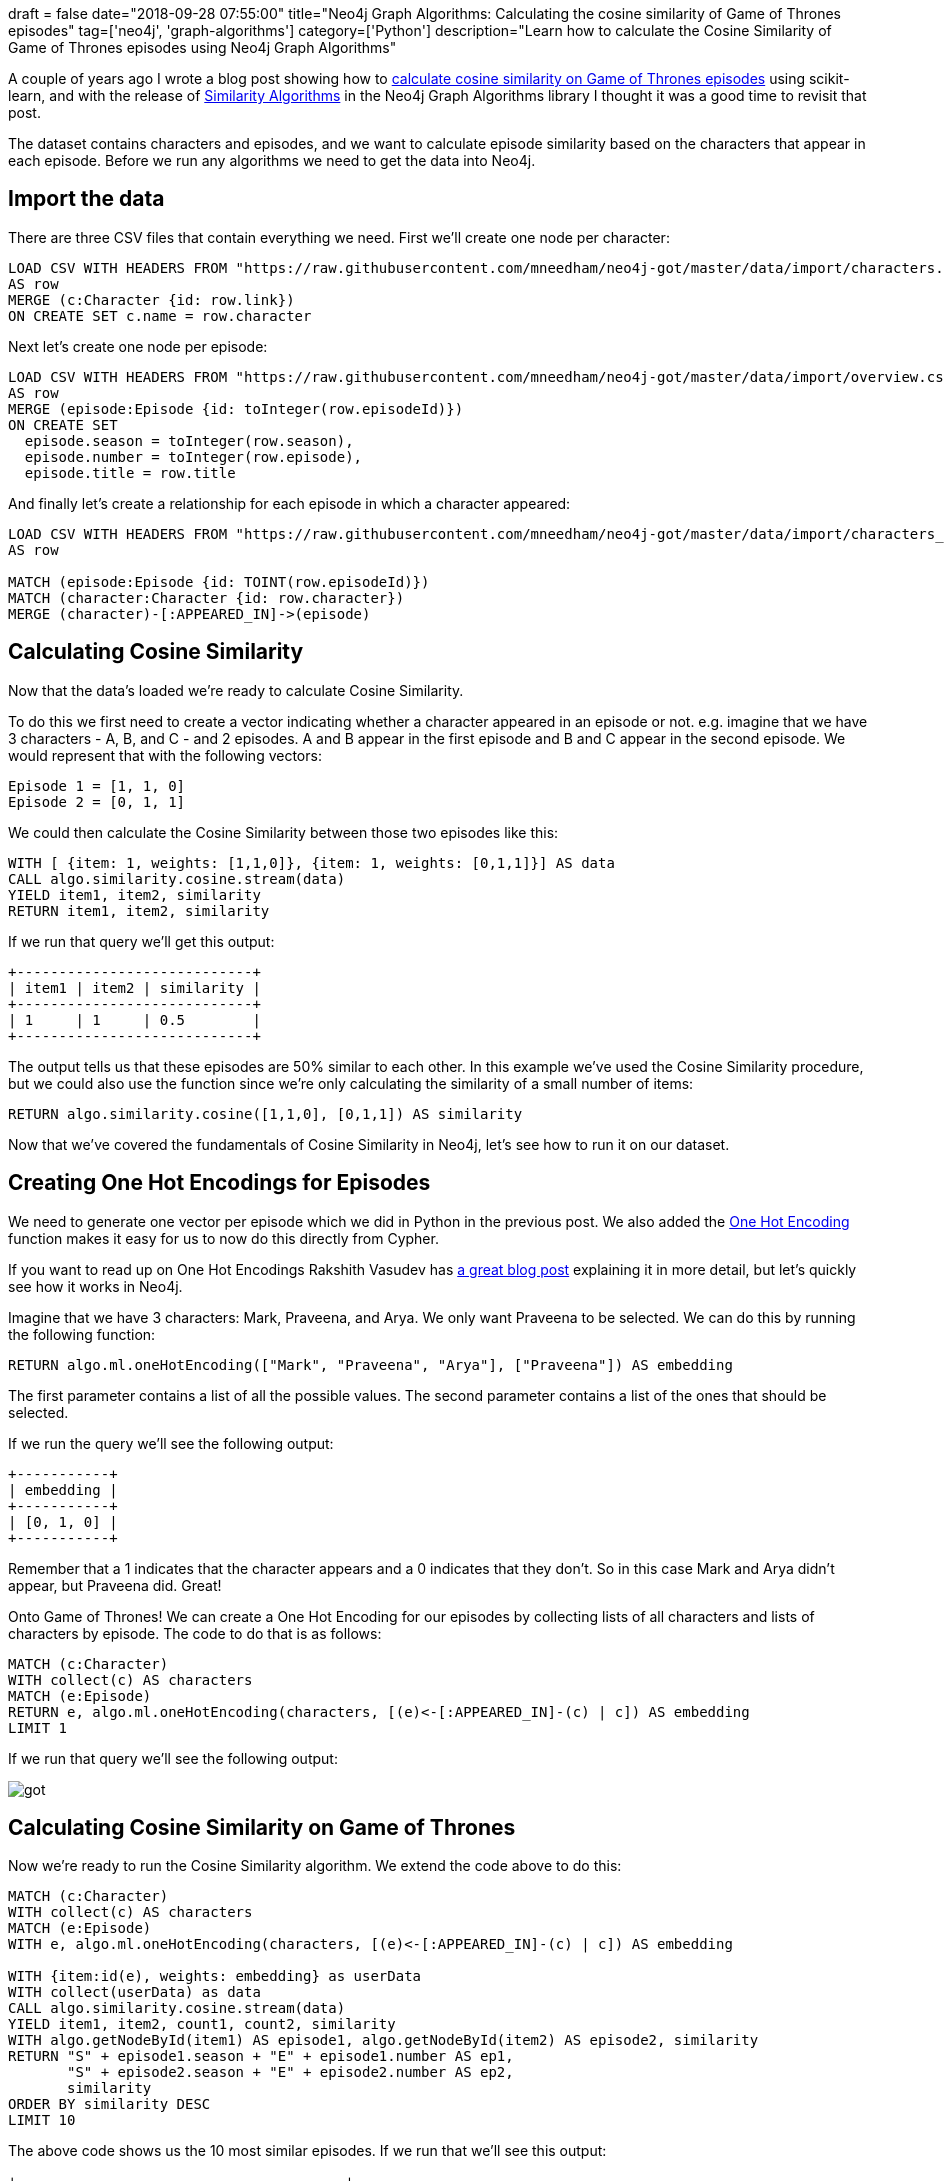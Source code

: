 +++
draft = false
date="2018-09-28 07:55:00"
title="Neo4j Graph Algorithms: Calculating the cosine similarity of Game of Thrones episodes"
tag=['neo4j', 'graph-algorithms']
category=['Python']
description="Learn how to calculate the Cosine Similarity of Game of Thrones episodes using Neo4j Graph Algorithms"
+++

A couple of years ago I wrote a blog post showing how to https://markhneedham.com/blog/2016/08/22/neo4jscikit-learn-calculating-the-cosine-similarity-of-game-of-thrones-episodes/[calculate cosine similarity on Game of Thrones episodes^] using scikit-learn, and with the release of https://neo4j.com/docs/graph-algorithms/current/algorithms/similarity/[Similarity Algorithms^] in the Neo4j Graph Algorithms library I thought it was a good time to revisit that post.

The dataset contains characters and episodes, and we want to calculate episode similarity based on the characters that appear in each episode.
Before we run any algorithms we need to get the data into Neo4j.

== Import the data

There are three CSV files that contain everything we need.
First we'll create one node per character:

[source, cypher]
----
LOAD CSV WITH HEADERS FROM "https://raw.githubusercontent.com/mneedham/neo4j-got/master/data/import/characters.csv"
AS row
MERGE (c:Character {id: row.link})
ON CREATE SET c.name = row.character
----

Next let's create one node per episode:

[source, cypher]
----
LOAD CSV WITH HEADERS FROM "https://raw.githubusercontent.com/mneedham/neo4j-got/master/data/import/overview.csv"
AS row
MERGE (episode:Episode {id: toInteger(row.episodeId)})
ON CREATE SET
  episode.season = toInteger(row.season),
  episode.number = toInteger(row.episode),
  episode.title = row.title
----

And finally let's create a relationship for each episode in which a character appeared:

[source, cypher]
----
LOAD CSV WITH HEADERS FROM "https://raw.githubusercontent.com/mneedham/neo4j-got/master/data/import/characters_episodes.csv"
AS row

MATCH (episode:Episode {id: TOINT(row.episodeId)})
MATCH (character:Character {id: row.character})
MERGE (character)-[:APPEARED_IN]->(episode)
----

== Calculating Cosine Similarity

Now that the data's loaded we're ready to calculate Cosine Similarity.

To do this we first need to create a vector indicating whether a character appeared in an episode or not.
e.g. imagine that we have 3 characters - A, B, and C - and 2 episodes.
A and B appear in the first episode and B and C appear in the second episode.
We would represent that with the following vectors:

```
Episode 1 = [1, 1, 0]
Episode 2 = [0, 1, 1]
```

We could then calculate the Cosine Similarity between those two episodes like this:

[source,cypher]
----
WITH [ {item: 1, weights: [1,1,0]}, {item: 1, weights: [0,1,1]}] AS data
CALL algo.similarity.cosine.stream(data)
YIELD item1, item2, similarity
RETURN item1, item2, similarity
----

If we run that query we'll get this output:

[source,text]
----
+----------------------------+
| item1 | item2 | similarity |
+----------------------------+
| 1     | 1     | 0.5        |
+----------------------------+
----

The output tells us that these episodes are 50% similar to each other.
In this example we've used the Cosine Similarity procedure, but we could also use the function since we're only calculating the similarity of a small number of items:

[source, cypher]
----
RETURN algo.similarity.cosine([1,1,0], [0,1,1]) AS similarity
----

Now that we've covered the fundamentals of Cosine Similarity in Neo4j, let's see how to run it on our dataset.

== Creating One Hot Encodings for Episodes

We need to generate one vector per episode which we did in Python in the previous post.
We also added the https://neo4j.com/docs/graph-algorithms/current/algorithms/one-hot-encoding/[One Hot Encoding^] function makes it easy for us to now do this directly from Cypher.

If you want to read up on One Hot Encodings Rakshith Vasudev has https://hackernoon.com/what-is-one-hot-encoding-why-and-when-do-you-have-to-use-it-e3c6186d008f[a great blog post^] explaining it in more detail, but let's quickly see how it works in Neo4j.

Imagine that we have 3 characters: Mark, Praveena, and Arya.
We only want Praveena to be selected.
We can do this by running the following function:

[source, cypher]
----
RETURN algo.ml.oneHotEncoding(["Mark", "Praveena", "Arya"], ["Praveena"]) AS embedding
----

The first parameter contains a list of all the possible values.
The second parameter contains a list of the ones that should be selected.

If we run the query we'll see the following output:

[source, cypher]
----
+-----------+
| embedding |
+-----------+
| [0, 1, 0] |
+-----------+
----

Remember that a 1 indicates that the character appears and a 0 indicates that they don't.
So in this case Mark and Arya didn't appear, but Praveena did.
Great!

Onto Game of Thrones!
We can create a One Hot Encoding for our episodes by collecting lists of all characters and lists of characters by episode.
The code to do that is as follows:

[source, cypher]
----
MATCH (c:Character)
WITH collect(c) AS characters
MATCH (e:Episode)
RETURN e, algo.ml.oneHotEncoding(characters, [(e)<-[:APPEARED_IN]-(c) | c]) AS embedding
LIMIT 1
----

If we run that query we'll see the following output:

image::{{<siteurl>}}/uploads/2018/09/got.png[]

== Calculating Cosine Similarity on Game of Thrones

Now we're ready to run the Cosine Similarity algorithm.
We extend the code above to do this:

[source, cypher]
----
MATCH (c:Character)
WITH collect(c) AS characters
MATCH (e:Episode)
WITH e, algo.ml.oneHotEncoding(characters, [(e)<-[:APPEARED_IN]-(c) | c]) AS embedding

WITH {item:id(e), weights: embedding} as userData
WITH collect(userData) as data
CALL algo.similarity.cosine.stream(data)
YIELD item1, item2, count1, count2, similarity
WITH algo.getNodeById(item1) AS episode1, algo.getNodeById(item2) AS episode2, similarity
RETURN "S" + episode1.season + "E" + episode1.number AS ep1,
       "S" + episode2.season + "E" + episode2.number AS ep2,
       similarity
ORDER BY similarity DESC
LIMIT 10
----

The above code shows us the 10 most similar episodes.
If we run that we'll see this output:

[source, text ]
----
+---------------------------------------+
| ep1    | ep2     | similarity         |
+---------------------------------------+
| "S1E1" | "S1E2"  | 0.6963730592072542 |
| "S1E3" | "S1E4"  | 0.6914173051223087 |
| "S1E8" | "S1E9"  | 0.6869464497590778 |
| "S2E8" | "S2E10" | 0.6869037302955033 |
| "S3E6" | "S3E7"  | 0.6819943394704735 |
| "S2E6" | "S2E7"  | 0.6813598225089799 |
| "S1E9" | "S1E10" | 0.6796436827080402 |
| "S1E4" | "S1E5"  | 0.6698105143372366 |
| "S1E8" | "S1E10" | 0.6624062584864754 |
| "S4E4" | "S4E5"  | 0.6518358737330703 |
+---------------------------------------+
----

This query streamed the results back, but we can also run a non streaming version which by default will just return statistics about the similarity scores.
We can run the non streaming version like this:

[source, cypher]
----
MATCH (c:Character)
WITH collect(c) AS characters
MATCH (e:Episode)
WITH e, algo.ml.oneHotEncoding(characters, [(e)<-[:APPEARED_IN]-(c) | c]) AS embedding

WITH {item:id(e), weights: embedding} as userData
WITH collect(userData) as data
CALL algo.similarity.cosine(data)
YIELD nodes, p50, p75, p90, p99, p999, p100
RETURN nodes, p50, p75, p90, p99, p999, p100
----

And we'll see these results:

[source, text]
----
+-------------------------------------------------------------------------------------------------------------------------------------+
| nodes | p50                | p75                | p90                | p99                | p999               | p100               |
+-------------------------------------------------------------------------------------------------------------------------------------+
| 60    | 0.2863004207611084 | 0.3595731258392334 | 0.4467923641204834 | 0.6070897579193115 | 0.6869466304779053 | 0.6963765621185303 |
+-------------------------------------------------------------------------------------------------------------------------------------+
----

The fields starting with `p` represent percentiles.
So 50% of the similarity scores are 0.2863 or higher, and 99% of them are 0.607 or higher.

We probably aren't that interested in the lower similarity scores so we can filter those out by passing in the `similarityCutoff` parameter.
We can also choose to create relationships between similar episodes by passing in the `write: true` parameter.
The `write` parameter must be used in combination with a `similarityCutoff` value greater than 0 as we don't want to create relationships between nodes that are not similar at all.

We can also pass in the `topK` parameter to limit the number of similar relationships we create per node.
Let's say that we want to find the 3 most similar episodes.
The following query does this:

[source, cypher]
----
MATCH (c:Character)
WITH collect(c) AS characters
MATCH (e:Episode)
WITH e, algo.ml.oneHotEncoding(characters, [(e)<-[:APPEARED_IN]-(c) | c]) AS embedding

WITH {item:id(e), weights: embedding} as userData
WITH collect(userData) as data
CALL algo.similarity.cosine(data, {similarityCutoff: 0.2863, write: true, topK: 3})
YIELD nodes, p50, p75, p90, p99, p999, p100
RETURN nodes, p50, p75, p90, p99, p999, p100
----

We can now write a query to find the most similar episodes:

[source, cypher]
----
MATCH (e:Episode {season: 1, number: 1})-[similar:SIMILAR]->(other)
RETURN "S" + other.season + "E" + other.number AS episode, similar.score AS score
----

That will return the following output:

[source, text]
----
+-------------------------------+
| episode | score               |
+-------------------------------+
| "S1E2"  | 0.6963730592072542  |
| "S1E4"  | 0.5467175210508692  |
| "S1E3"  | 0.48196269271187986 |
+-------------------------------+
----

Hopefully that gives you some ideas of what you can do with the similarity algorithms.
If you have any suggestions for other things you'd like to see let me know in the comments and I'll see what I can do.
